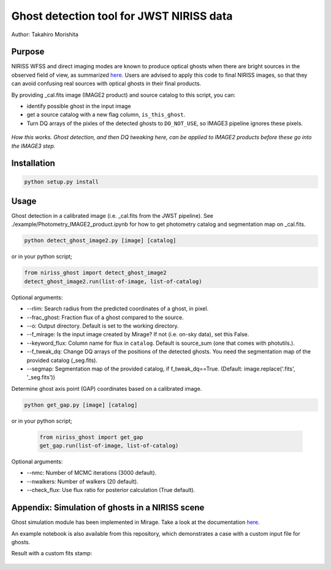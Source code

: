
Ghost detection tool for JWST NIRISS data
=========================================

Author: Takahiro Morishita

.. image:: ./figure/demo.png

Purpose
-------

NIRISS WFSS and direct imaging modes are known to produce optical ghosts when there are bright sources in the observed field of view, as summarized `here <https://jwst-docs.stsci.edu/near-infrared-imager-and-slitless-spectrograph/niriss-instrumentation/niriss-gr150-grisms#NIRISSGR150Grisms-Ghosts>`__.
Users are advised to apply this code to final NIRISS images, so that they can avoid confusing real sources with optical ghosts in their final products.

By providing _cal.fits image (IMAGE2 product) and source catalog to this script, you can:

- identify possible ghost in the input image
- get a source catalog with a new flag column, ``is_this_ghost``.
- Turn DQ arrays of the pixles of the detected ghosts to ``DO_NOT_USE``, so IMAGE3 pipeline ignores these pixels.


.. figure:: ./figure/DQ_masking.png
    :width: 800
    :align: center

    *How this works. Ghost detection, and then DQ tweaking here, can be applied to IMAGE2 products 
    before these go into the IMAGE3 step.*



Installation
------------

.. code-block:: bash

    python setup.py install


Usage
-----

Ghost detection in a calibrated image (i.e. _cal.fits from the JWST pipeline). See ./example/Photometry_IMAGE2_product.ipynb for how to get photometry catalog and segmentation map on _cal.fits.

.. code-block:: bash

    python detect_ghost_image2.py [image] [catalog]

or in your python script;

.. code-block:: bash

    from niriss_ghost import detect_ghost_image2
    detect_ghost_image2.run(list-of-image, list-of-catalog)


Optional arguments:

- --rlim: Search radius from the predicted coordinates of a ghost, in pixel.
- --frac_ghost: Fraction flux of a ghost compared to the source.
- --o: Output directory. Default is set to the working directory.
- --f_mirage: Is the input image created by Mirage? If not (i.e. on-sky data), set this False.
- --keyword_flux: Column name for flux in ``catalog``. Default is source_sum (one that comes with photutils.).
- --f_tweak_dq: Change DQ arrays of the positions of the detected ghosts. You need the segmentation map of the provided catalog (_seg.fits).
- --segmap: Segmentation map of the provided catalog, if f_tweak_dq==True. (Default: image.replace('.fits', '_seg.fits'))
 
Determine ghost axis point (GAP) coordinates based on a calibrated image.

.. code-block:: bash

    python get_gap.py [image] [catalog]

or in your python script;

    .. code-block:: bash
    
        from niriss_ghost import get_gap
        get_gap.run(list-of-image, list-of-catalog)


Optional arguments:

- --nmc: Number of MCMC iterations (3000 default).
- --nwalkers: Number of walkers (20 default).
- --check_flux: Use flux ratio for posterior calculation (True default).


Appendix: Simulation of ghosts in a NIRISS scene
------------------------------------------------

Ghost simulation module has been implemented in Mirage. Take a look at the documentation `here <https://mirage-data-simulator.readthedocs.io/en/latest/ghosts.html>`__.

An example notebook is also available from this repository, which demonstrates a case with a custom input file for ghosts.


Result with a custom fits stamp:

.. figure:: ./figure/demo_custom.png
    :width: 800
    :align: center

